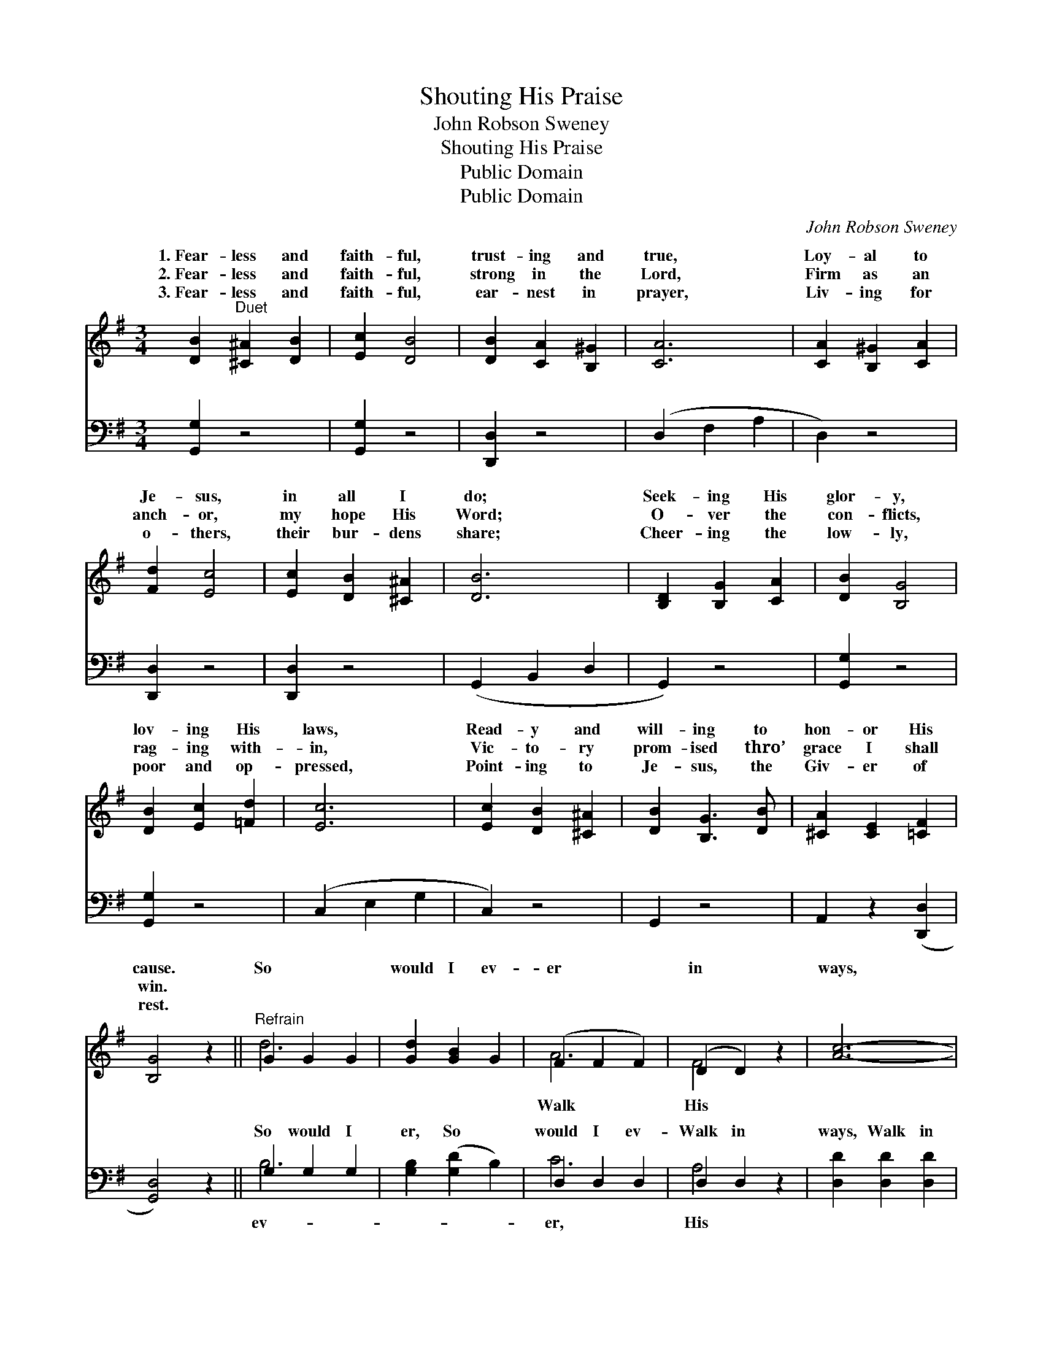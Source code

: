 X:1
T:Shouting His Praise
T:John Robson Sweney
T:Shouting His Praise
T:Public Domain
T:Public Domain
C:John Robson Sweney
Z:Public Domain
%%score ( 1 2 ) ( 3 4 )
L:1/8
M:3/4
K:G
V:1 treble 
V:2 treble 
V:3 bass 
V:4 bass 
V:1
 [DB]2"^Duet" [^C^A]2 [DB]2 | [Ec]2 [DB]4 | [DB]2 [CA]2 [B,^G]2 | [CA]6 | [CA]2 [B,^G]2 [CA]2 | %5
w: 1.~Fear- less and|faith- ful,|trust- ing and|true,|Loy- al to|
w: 2.~Fear- less and|faith- ful,|strong in the|Lord,|Firm as an|
w: 3.~Fear- less and|faith- ful,|ear- nest in|prayer,|Liv- ing for|
 [Fd]2 [Ec]4 | [Ec]2 [DB]2 [^C^A]2 | [DB]6 | [B,D]2 [B,G]2 [CA]2 | [DB]2 [B,G]4 | %10
w: Je- sus,|in all I|do;|Seek- ing His|glor- y,|
w: anch- or,|my hope His|Word;|O- ver the|con- flicts,|
w: o- thers,|their bur- dens|share;|Cheer- ing the|low- ly,|
 [DB]2 [Ec]2 [=Fd]2 | [Ec]6 | [Ec]2 [DB]2 [^C^A]2 | [DB]2 [B,G]3 [DB] | [^CA]2 [CE]2 [=CF]2 | %15
w: lov- ing His|laws,|Read- y and|will- ing to|hon- or His|
w: rag- ing with-|in,|Vic- to- ry|prom- ised thro’|grace I shall|
w: poor and op-|pressed,|Point- ing to|Je- sus, the|Giv- er of|
 [B,G]4 z2 ||"^Refrain" G2 G2 G2 | [Gd]2 [GB]2 G2 | (F2 F2 F2) | (D2 D2) z2 | [Ac]6- | %21
w: cause.|So * *|would I ev-|er * *|in *|ways,|
w: win.||||||
w: rest.||||||
 [Ac]2 [Bd]2 [Ac]2 | [GB]6- | [GB]4 z2 | D2 D2 D2 | [DG]2 [DA]2 [=FB]2 | (E2 E2 E2) | (G2 G4) | %28
w: * Bear- ing|His||stand- * *|ard, Shout- ing|His * *||
w: |||||||
w: |||||||
 G2 G2 G2 | [Fd]2 e2 d2 | D2 D2 E2 | [DG]4 z2 |] %32
w: ||||
w: ||||
w: ||||
V:2
 x6 | x6 | x6 | x6 | x6 | x6 | x6 | x6 | x6 | x6 | x6 | x6 | x6 | x6 | x6 | x6 || d6- | x6 | A6 | %19
w: ||||||||||||||||||Walk|
 F4 x2 | x6 | x6 | x6 | x6 | G6- | x6 | c6 | e6 | d6- | x6 | G6- | x6 |] %32
w: His|||||||praise.||||||
V:3
 [G,,G,]2 z4 | [G,,G,]2 z4 | [D,,D,]2 z4 | (D,2 F,2 A,2 | D,2) z4 | [D,,D,]2 z4 | [D,,D,]2 z4 | %7
w: ~|~|~|~ * *||~|~|
 (G,,2 B,,2 D,2 | G,,2) z4 | [G,,G,]2 z4 | [G,,G,]2 z4 | (C,2 E,2 G,2 | C,2) z4 | G,,2 z4 | %14
w: ~ * *||~|~|~ * *||~|
 A,,2 z2 ([D,,D,]2 | [G,,D,]4) z2 || G,2 G,2 G,2 | [G,B,]2 ([G,D]2 B,2) | D,2 D,2 D,2 | %19
w: ~ ~||So would I|er, So *|would I ev-|
 D,2 D,2 z2 | [D,D]2 [D,D]2 [D,D]2 | [D,D]2 z4 | [G,D]2 [G,D]2 [G,D]2 | [G,D]4 z2 | %24
w: Walk in|ways, Walk in|His|ways, Bear- ing|His|
 [G,B,]2 [G,B,]2 [G,B,]2 | [G,B,]2 [F,A,]2 G,2 | [C,G,]2 [C,G,]2 [C,G,]2 | [C,C]2 [C,C]4 | %28
w: stand- ard, Yes,|bear- ing His|ard, Shout- ing|His praise,|
 [D,B,]2 [D,B,]2 [D,B,]2 | [D,B,]2 z4 | [G,B,]2 [G,B,]2 [G,C]2 | [G,B,]4 z2 |] %32
w: Shout- ing His|praise.|||
V:4
 x6 | x6 | x6 | x6 | x6 | x6 | x6 | x6 | x6 | x6 | x6 | x6 | x6 | x6 | x6 | x6 || B,6 | x6 | C6 | %19
w: ||||||||||||||||ev-||er,|
 A,4 x2 | x6 | x6 | x6 | x6 | x6 | x4 G,2 | x6 | x6 | x6 | x6 | x6 | x6 |] %32
w: His||||||stand-|||||||

